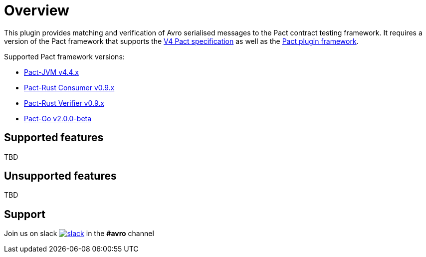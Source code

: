 [#overview]
= Overview

This plugin provides matching and verification of Avro serialised messages to the Pact contract testing framework. It requires a version of the Pact framework that supports the https://github.com/pact-foundation/pact-specification/tree/version-4[V4 Pact specification]
as well as the https://github.com/pact-foundation/pact-plugins[Pact plugin framework].

Supported Pact framework versions:

- https://github.com/pact-foundation/pact-jvm[Pact-JVM v4.4.x]
- https://github.com/pact-foundation/pact-reference/tree/master/rust/pact_consumer[Pact-Rust Consumer v0.9.x]
- https://github.com/pact-foundation/pact-reference/tree/master/rust/pact_verifier_cli[Pact-Rust Verifier v0.9.x]
- https://github.com/pact-foundation/pact-go[Pact-Go v2.0.0-beta]


== Supported features

TBD

== Unsupported features

TBD

== Support

Join us on slack image:https://slack.pact.io/badge.svg[slack,link=https://slack.pact.io] in the *#avro* channel

